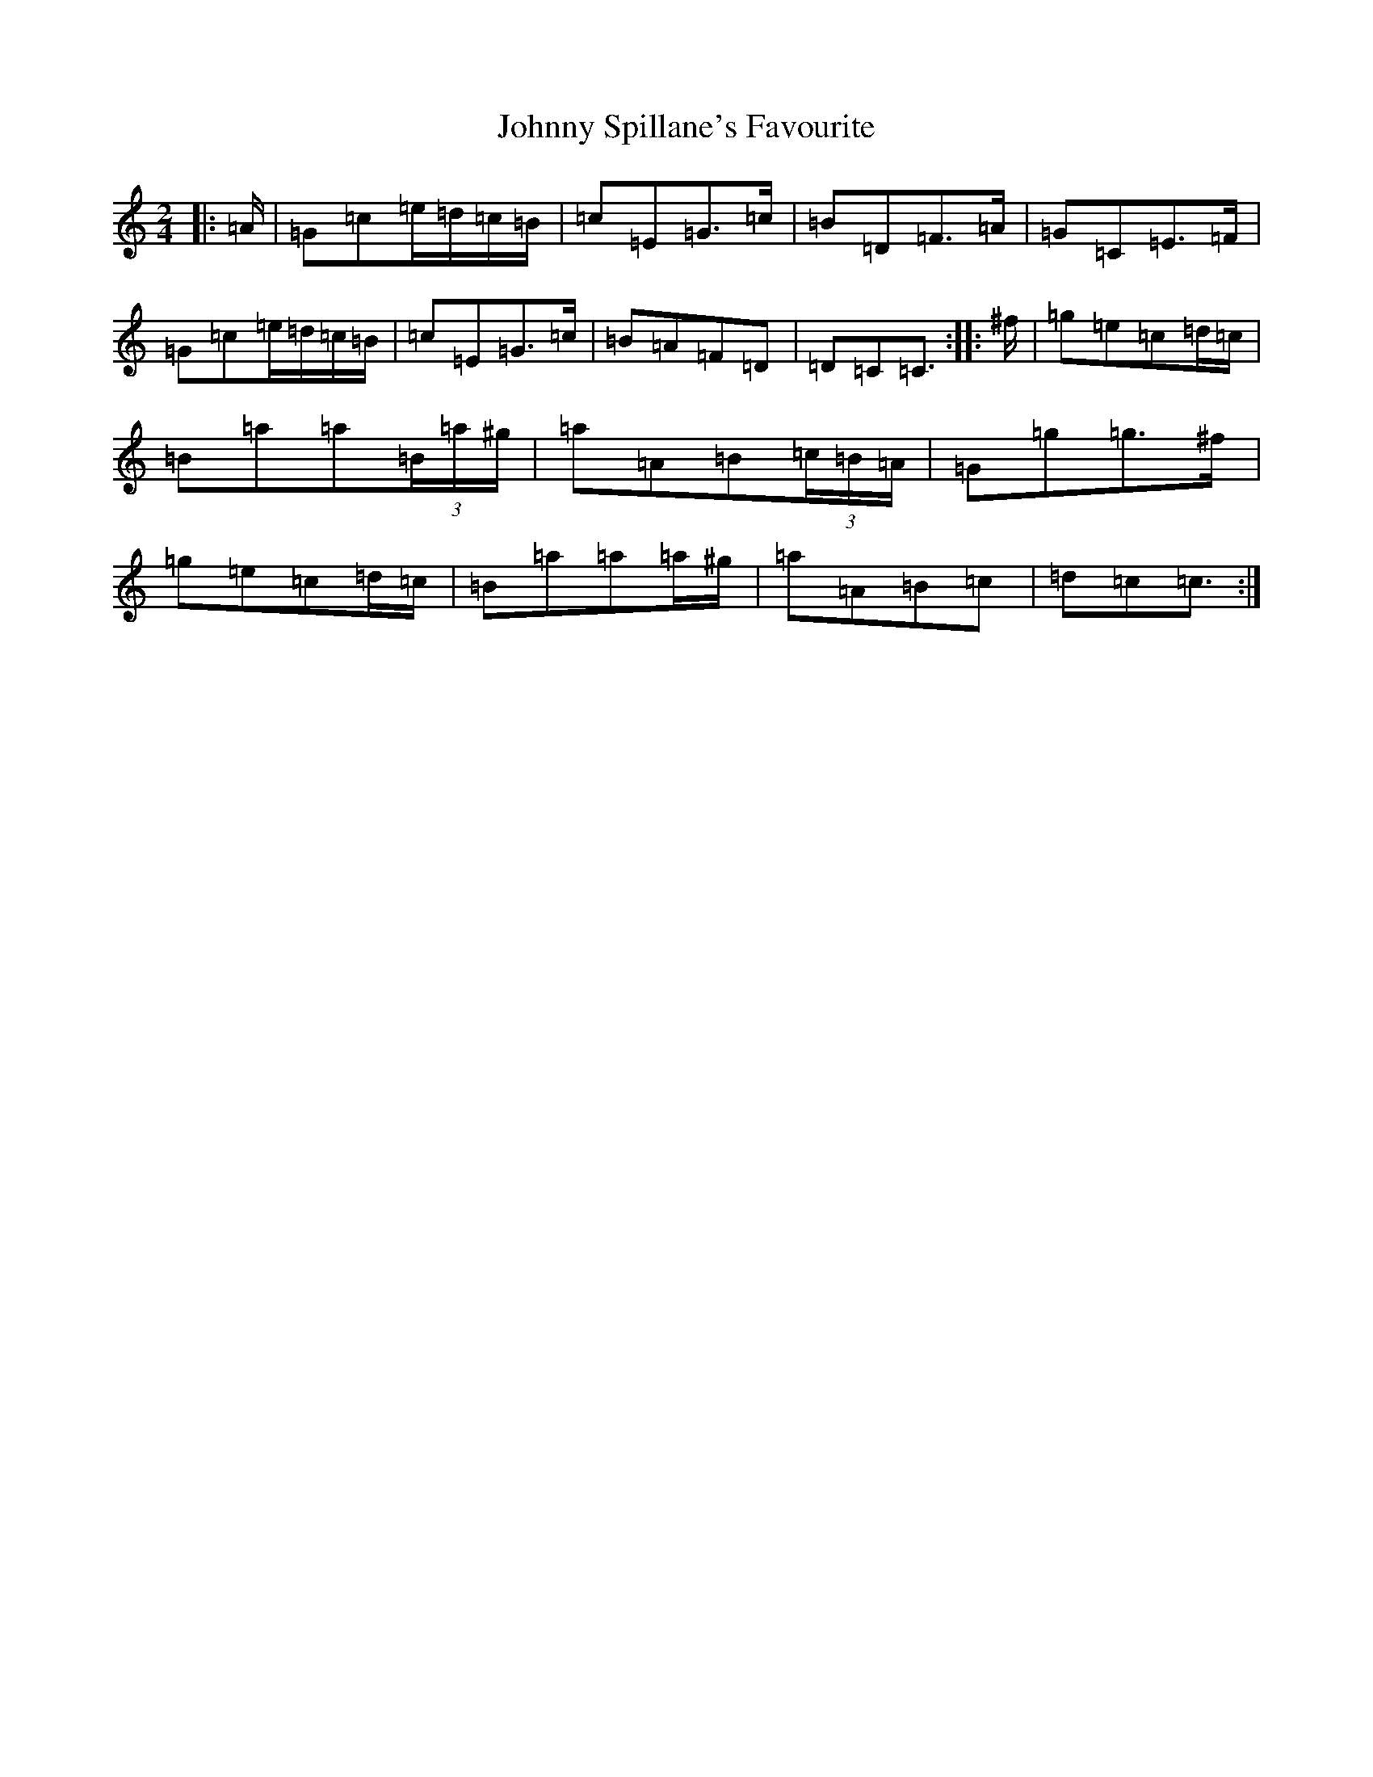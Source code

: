 X: 10973
T: Johnny Spillane's Favourite
S: https://thesession.org/tunes/3594#setting21944
Z: D Major
R: polka
M: 2/4
L: 1/8
K: C Major
|:=A/2|=G=c=e/2=d/2=c/2=B/2|=c=E=G>=c|=B=D=F>=A|=G=C=E>=F|=G=c=e/2=d/2=c/2=B/2|=c=E=G>=c|=B=A=F=D|=D=C=C3/2:||:^f/2|=g=e=c=d/2=c/2|=B=a=a(3=B/2=a/2^g/2|=a=A=B(3=c/2=B/2=A/2|=G=g=g>^f|=g=e=c=d/2=c/2|=B=a=a=a/2^g/2|=a=A=B=c|=d=c=c3/2:|